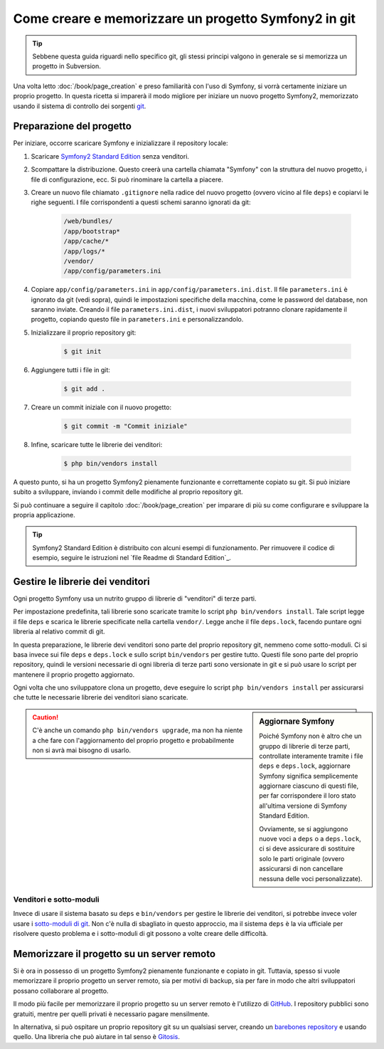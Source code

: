 Come creare e memorizzare un progetto Symfony2 in git
=====================================================

.. tip::

    Sebbene questa guida riguardi nello specifico git, gli stessi principi
    valgono in generale se si memorizza un progetto in Subversion.

Una volta letto :doc:`/book/page_creation` e preso familiarità con l'uso
di Symfony, si vorrà certamente iniziare un proprio progetto. In questa ricetta
si imparerà il modo migliore per iniziare un nuovo progetto Symfony2, memorizzato
usando il sistema di controllo dei sorgenti `git`_.

Preparazione del progetto
-------------------------

Per iniziare, occorre scaricare Symfony e inizializzare il repository
locale:

1. Scaricare `Symfony2 Standard Edition`_ senza venditori.

2. Scompattare la distribuzione. Questo creerà una cartella chiamata "Symfony" con la
   struttura del nuovo progetto, i file di configurazione, ecc. Si può rinominare la cartella a piacere.
   
3. Creare un nuovo file chiamato ``.gitignore`` nella radice del nuovo progetto
   (ovvero vicino al file ``deps``) e copiarvi le righe seguenti. I file corrispondenti
   a questi schemi saranno ignorati da git:

    .. code-block:: text

        /web/bundles/
        /app/bootstrap*
        /app/cache/*
        /app/logs/*
        /vendor/  
        /app/config/parameters.ini

4. Copiare ``app/config/parameters.ini`` in ``app/config/parameters.ini.dist``.
   Il file ``parameters.ini`` è ignorato da git (vedi sopra), quindi le impostazioni
   specifiche della macchina, come le password del database, non saranno inviate. Creando
   il file ``parameters.ini.dist``, i nuovi sviluppatori potranno clonare rapidamente il
   progetto, copiando questo file in ``parameters.ini`` e personalizzandolo.

5. Inizializzare il proprio repository git:

    .. code-block:: bash
    
        $ git init

6. Aggiungere tutti i file in git:

    .. code-block:: bash
    
        $ git add .

7. Creare un commit iniziale con il nuovo progetto:

    .. code-block:: bash
    
        $ git commit -m "Commit iniziale"

8. Infine, scaricare tutte le librerie dei venditori:

    .. code-block:: bash
    
        $ php bin/vendors install

A questo punto, si ha un progetto Symfony2 pienamente funzionante e correttamente
copiato su git. Si può iniziare subito a sviluppare, inviando i commit delle
modifiche al proprio repository git.

Si può continuare a seguire il capitolo :doc:`/book/page_creation` per imparare
di più su come configurare e sviluppare la propria applicazione.

.. tip::

    Symfony2 Standard Edition è distribuito con alcuni esempi di funzionamento. Per
    rimuovere il codice di esempio, seguire le istruzioni nel `file Readme di Standard Edition`_.

Gestire le librerie dei venditori
---------------------------------

Ogni progetto Symfony usa un nutrito gruppo di librerie di "venditori" di terze parti.

Per impostazione predefinita, tali librerie sono scaricate tramite lo script ``php bin/vendors install``.
Tale script legge il file ``deps`` e scarica le librerie specificate nella cartella
``vendor/``. Legge anche il file ``deps.lock``, facendo puntare ogni libreria al
relativo commit di git.

In questa preparazione, le librerie devi venditori sono parte del proprio repository git,
nemmeno come sotto-moduli. Ci si basa invece sui file ``deps`` e ``deps.lock`` e sullo
script ``bin/vendors`` per gestire tutto. Questi file sono parte del proprio repository,
quindi le versioni necessarie di ogni libreria di terze parti sono versionate in git
e si può usare lo script per mantenere il proprio progetto
aggiornato.

Ogni volta che uno sviluppatore clona un progetto, deve eseguire lo script ``php bin/vendors install``
per assicurarsi che tutte le necessarie librerie dei venditori siano scaricate.

.. sidebar:: Aggiornare Symfony

    Poiché Symfony non è altro che un gruppo di librerie di terze parti, controllate
    interamente tramite i file ``deps`` e ``deps.lock``,
    aggiornare Symfony significa semplicemente aggiornare ciascuno di questi file,
    per far corrispondere il loro stato all'ultima versione di Symfony Standard Edition.

    Ovviamente, se si aggiungono nuove voci a ``deps`` o a ``deps.lock``, ci si deve
    assicurare di sostituire solo le parti originale (ovvero assicurarsi di non
    cancellare nessuna delle voci personalizzate).

.. caution::

    C'è anche un comando ``php bin/vendors upgrade``, ma non ha niente a che fare con
    l'aggiornamento del proprio progetto e probabilmente non si avrà mai bisogno di
    usarlo.

Venditori e sotto-moduli
~~~~~~~~~~~~~~~~~~~~~~~~

Invece di usare il sistema basato su ``deps`` e ``bin/vendors`` per gestire le librerie
dei venditori, si potrebbe invece voler usare i `sotto-moduli di git`_.
Non c'è nulla di sbagliato in questo approccio, ma il sistema ``deps`` è la via
ufficiale per risolvere questo problema e i sotto-moduli di git possono a volte
creare delle difficoltà.

Memorizzare il progetto su un server remoto
-------------------------------------------

Si è ora in possesso di un progetto Symfony2 pienamente funzionante e copiato in git.
Tuttavia, spesso si vuole memorizzare il proprio progetto un server remoto, sia per
motivi di backup, sia per fare in modo che altri sviluppatori possano collaborare
al progetto.

Il modo più facile per memorizzare il proprio progetto su un server remoto è l'utilizzo
di `GitHub`_. I repository pubblici sono gratuiti, mentre per quelli privati è necessario
pagare mensilmente.

In alternativa, si può ospitare un proprio repository git su un qualsiasi server, creando
un `barebones repository`_ e usando quello. Una libreria che può aiutare in tal senso
è `Gitosis`_.

.. _`git`: http://git-scm.com/
.. _`Symfony2 Standard Edition`: http://symfony.com/download
.. _`Readme di Standard Edition`: https://github.com/symfony/symfony-standard/blob/master/README.md
.. _`sotto-moduli di git`: http://book.git-scm.com/5_submodules.html
.. _`GitHub`: https://github.com/
.. _`barebones repository`: http://progit.org/book/ch4-4.html
.. _`Gitosis`: https://github.com/res0nat0r/gitosis
